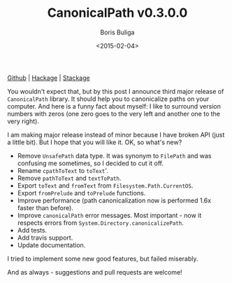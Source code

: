 #+TITLE:        CanonicalPath v0.3.0.0
#+AUTHOR:       Boris Buliga
#+EMAIL:        d12frosted@icloud.com
#+DATE:         <2015-02-04>
#+STARTUP:      showeverything

[[https://github.com/d12frosted/CanonicalPath][Github]] | [[https://hackage.haskell.org/package/system-canonicalpath][Hackage]] | [[https://www.stackage.org/package/system-canonicalpath][Stackage]]

You wouldn't expect that, but by this post I announce third major release of
~CanonicalPath~ library. It should help you to canonicalize paths on your
computer. And here is a funny fact about myself: I like to surround version
numbers with zeros (one zero goes to the very left and another one to the very
right).

I am making major release instead of minor because I have broken API (just a
little bit). But I hope that you will like it. OK, so what's new?

- Remove ~UnsafePath~ data type. It was synonym to ~FilePath~ and was confusing
  me sometimes, so I decided to cut it off.
- Rename ~cpathToText~ to ~toText~'.
- Remove ~pathToText~ and ~textToPath~.
- Export ~toText~ and ~fromText~ from ~Filesystem.Path.CurrentOS~.
- Export ~fromPrelude~ and ~toPrelude~ functions.
- Improve performance (path canonicalization now is performed 1.6x faster than
  before).
- Improve ~canonicalPath~ error messages. Most important - now it respects
  errors from ~System.Directory.canonicalizePath~.
- Add tests.
- Add travis support.
- Update documentation.

I tried to implement some new good features, but failed miserably.

And as always - suggestions and pull requests are welcome!
